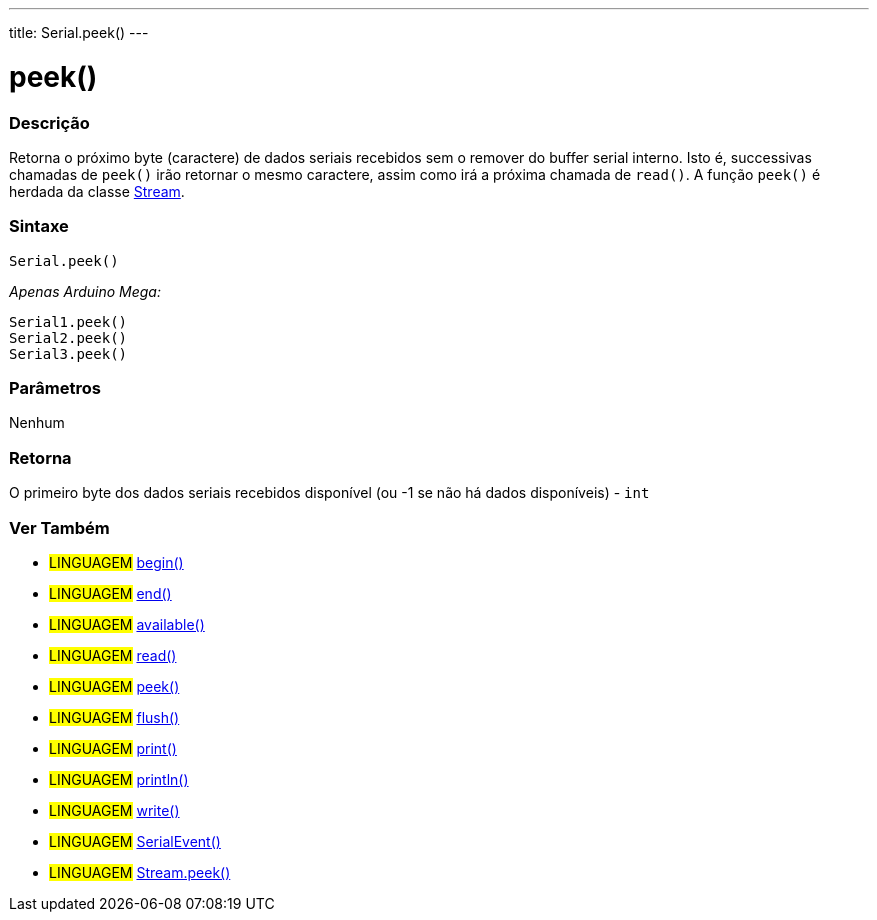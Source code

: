 ---
title: Serial.peek()
---

= peek()

// OVERVIEW SECTION STARTS
[#overview]
--

[float]
=== Descrição
Retorna o próximo byte (caractere) de dados seriais recebidos sem o remover do buffer serial interno. Isto é, successivas chamadas de  `peek()` irão retornar o mesmo caractere, assim como irá a próxima chamada de `read()`. A função `peek()` é herdada da classe link:../../stream[Stream].
[%hardbreaks]


[float]
=== Sintaxe
`Serial.peek()`

_Apenas Arduino Mega:_

`Serial1.peek()` +
`Serial2.peek()` +
`Serial3.peek()`


[float]
=== Parâmetros
Nenhum

[float]
=== Retorna
O primeiro byte dos dados seriais recebidos disponível (ou -1 se não há dados disponíveis) - `int`

--
// OVERVIEW SECTION ENDS


// SEE ALSO SECTION
[#see_also]
--

[float]
=== Ver Também

[role="language"]
* #LINGUAGEM# link:../begin[begin()] +
* #LINGUAGEM# link:../end[end()] +
* #LINGUAGEM# link:../available[available()] +
* #LINGUAGEM# link:../read[read()] +
* #LINGUAGEM# link:../peek[peek()] +
* #LINGUAGEM# link:../flush[flush()] +
* #LINGUAGEM# link:../print[print()] +
* #LINGUAGEM# link:../println[println()] +
* #LINGUAGEM# link:../write[write()] +
* #LINGUAGEM# link:../serialevent[SerialEvent()] +
* #LINGUAGEM# link:../../stream/streampeek[Stream.peek()]

--
// SEE ALSO SECTION ENDS
